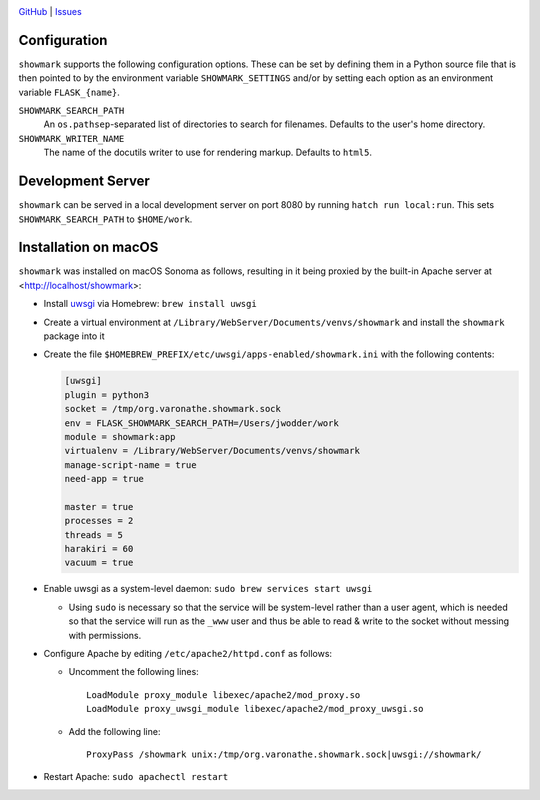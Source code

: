 |repostatus| |license|

.. |repostatus| image:: https://www.repostatus.org/badges/latest/concept.svg
    :target: https://www.repostatus.org/#concept
    :alt: Project Status: Concept – Minimal or no implementation has been done
          yet, or the repository is only intended to be a limited example,
          demo, or proof-of-concept.

.. |license| image:: https://img.shields.io/github/license/jwodder/showmark.svg
    :target: https://opensource.org/licenses/MIT
    :alt: MIT License

`GitHub <https://github.com/jwodder/showmark>`_
| `Issues <https://github.com/jwodder/showmark/issues>`_

.. TODO: Insert long description here

Configuration
=============

``showmark`` supports the following configuration options.  These can be set by
defining them in a Python source file that is then pointed to by the
environment variable ``SHOWMARK_SETTINGS`` and/or by setting each option as an
environment variable ``FLASK_{name}``.

``SHOWMARK_SEARCH_PATH``
    An ``os.pathsep``-separated list of directories to search for filenames.
    Defaults to the user's home directory.

``SHOWMARK_WRITER_NAME``
    The name of the docutils writer to use for rendering markup.  Defaults to
    ``html5``.


Development Server
==================

``showmark`` can be served in a local development server on port 8080 by
running ``hatch run local:run``.  This sets ``SHOWMARK_SEARCH_PATH`` to
``$HOME/work``.


Installation on macOS
=====================

``showmark`` was installed on macOS Sonoma as follows, resulting in it being
proxied by the built-in Apache server at <http://localhost/showmark>:

- Install `uwsgi <https://uwsgi-docs.readthedocs.io/en/latest/>`_ via Homebrew:
  ``brew install uwsgi``

- Create a virtual environment at
  ``/Library/WebServer/Documents/venvs/showmark`` and install the ``showmark``
  package into it

- Create the file ``$HOMEBREW_PREFIX/etc/uwsgi/apps-enabled/showmark.ini`` with
  the following contents:

  .. code:: ini

    [uwsgi]
    plugin = python3
    socket = /tmp/org.varonathe.showmark.sock
    env = FLASK_SHOWMARK_SEARCH_PATH=/Users/jwodder/work
    module = showmark:app
    virtualenv = /Library/WebServer/Documents/venvs/showmark
    manage-script-name = true
    need-app = true

    master = true
    processes = 2
    threads = 5
    harakiri = 60
    vacuum = true

- Enable uwsgi as a system-level daemon: ``sudo brew services start uwsgi``

  - Using ``sudo`` is necessary so that the service will be system-level rather
    than a user agent, which is needed so that the service will run as the
    ``_www`` user and thus be able to read & write to the socket without
    messing with permissions.

- Configure Apache by editing ``/etc/apache2/httpd.conf`` as follows:

  - Uncomment the following lines::

        LoadModule proxy_module libexec/apache2/mod_proxy.so
        LoadModule proxy_uwsgi_module libexec/apache2/mod_proxy_uwsgi.so

  - Add the following line::

        ProxyPass /showmark unix:/tmp/org.varonathe.showmark.sock|uwsgi://showmark/

- Restart Apache: ``sudo apachectl restart``
